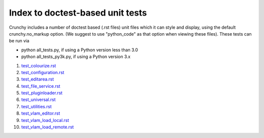Index to doctest-based unit tests
=================================

Crunchy includes a number of doctest based (.rst files) unit files which it can style 
and display, using the default crunchy.no_markup option.  (We suggest to use "python_code"
as that option when viewing these files).  These tests can be run via

- python all_tests.py, if using a Python version less than 3.0
- python all_tests_py3k.py, if using a Python version 3.x

#. test_colourize.rst_
#. test_configuration.rst_
#. test_editarea.rst_
#. test_file_service.rst_
#. test_pluginloader.rst_
#. test_universal.rst_
#. test_utilities.rst_
#. test_vlam_editor.rst_
#. test_vlam_load_local.rst_
#. test_vlam_load_remote.rst_

.. _test_colourize.rst: test_colourize.rst
.. _test_configuration.rst: test_configuration.rst
.. _test_editarea.rst: test_editarea.rst
.. _test_file_service.rst: test_file_service.rst
.. _test_pluginloader.rst: test_pluginloader.rst
.. _test_universal.rst: test_universal.rst
.. _test_utilities.rst: test_utilities.rst
.. _test_vlam_editor.rst: test_vlam_editor.rst
.. _test_vlam_load_local.rst: test_vlam_load_local.rst
.. _test_vlam_load_remote.rst: test_vlam_load_remote.rst

